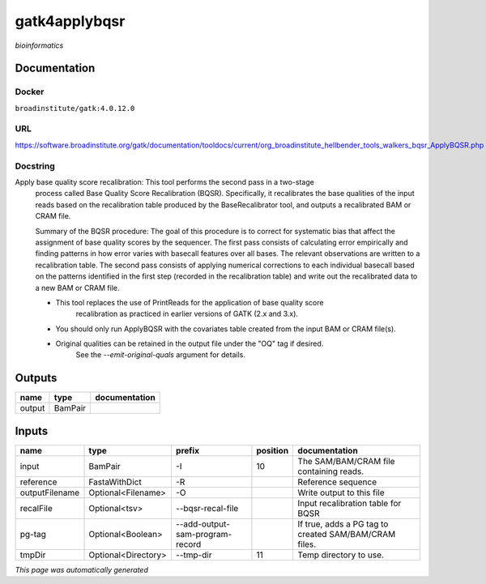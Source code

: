
gatk4applybqsr
==============
*bioinformatics*

Documentation
-------------

Docker
******
``broadinstitute/gatk:4.0.12.0``

URL
******
`https://software.broadinstitute.org/gatk/documentation/tooldocs/current/org_broadinstitute_hellbender_tools_walkers_bqsr_ApplyBQSR.php <https://software.broadinstitute.org/gatk/documentation/tooldocs/current/org_broadinstitute_hellbender_tools_walkers_bqsr_ApplyBQSR.php>`_

Docstring
*********
Apply base quality score recalibration: This tool performs the second pass in a two-stage 
    process called Base Quality Score Recalibration (BQSR). Specifically, it recalibrates the 
    base qualities of the input reads based on the recalibration table produced by the 
    BaseRecalibrator tool, and outputs a recalibrated BAM or CRAM file.

    Summary of the BQSR procedure: The goal of this procedure is to correct for systematic bias 
    that affect the assignment of base quality scores by the sequencer. The first pass consists 
    of calculating error empirically and finding patterns in how error varies with basecall 
    features over all bases. The relevant observations are written to a recalibration table. 
    The second pass consists of applying numerical corrections to each individual basecall 
    based on the patterns identified in the first step (recorded in the recalibration table) 
    and write out the recalibrated data to a new BAM or CRAM file.
    
    - This tool replaces the use of PrintReads for the application of base quality score 
        recalibration as practiced in earlier versions of GATK (2.x and 3.x).
    - You should only run ApplyBQSR with the covariates table created from the input BAM or CRAM file(s).
    - Original qualities can be retained in the output file under the "OQ" tag if desired. 
        See the `--emit-original-quals` argument for details.

Outputs
-------
======  =======  ===============
name    type     documentation
======  =======  ===============
output  BamPair
======  =======  ===============

Inputs
------
==============  ===================  ===============================  ==========  =====================================================
name            type                 prefix                             position  documentation
==============  ===================  ===============================  ==========  =====================================================
input           BamPair              -I                                       10  The SAM/BAM/CRAM file containing reads.
reference       FastaWithDict        -R                                           Reference sequence
outputFilename  Optional<Filename>   -O                                           Write output to this file
recalFile       Optional<tsv>        --bqsr-recal-file                            Input recalibration table for BQSR
pg-tag          Optional<Boolean>    --add-output-sam-program-record              If true, adds a PG tag to created SAM/BAM/CRAM files.
tmpDir          Optional<Directory>  --tmp-dir                                11  Temp directory to use.
==============  ===================  ===============================  ==========  =====================================================


*This page was automatically generated*
